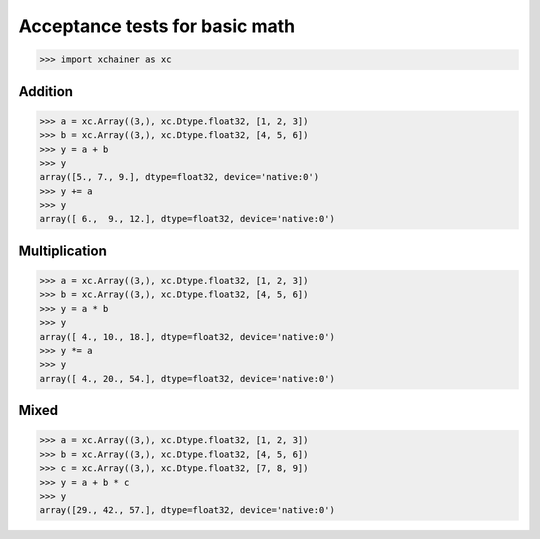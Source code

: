 Acceptance tests for basic math
===============================

>>> import xchainer as xc

Addition
--------

>>> a = xc.Array((3,), xc.Dtype.float32, [1, 2, 3])
>>> b = xc.Array((3,), xc.Dtype.float32, [4, 5, 6])
>>> y = a + b
>>> y
array([5., 7., 9.], dtype=float32, device='native:0')
>>> y += a
>>> y
array([ 6.,  9., 12.], dtype=float32, device='native:0')


Multiplication
--------------

>>> a = xc.Array((3,), xc.Dtype.float32, [1, 2, 3])
>>> b = xc.Array((3,), xc.Dtype.float32, [4, 5, 6])
>>> y = a * b
>>> y
array([ 4., 10., 18.], dtype=float32, device='native:0')
>>> y *= a
>>> y
array([ 4., 20., 54.], dtype=float32, device='native:0')


Mixed
-----

>>> a = xc.Array((3,), xc.Dtype.float32, [1, 2, 3])
>>> b = xc.Array((3,), xc.Dtype.float32, [4, 5, 6])
>>> c = xc.Array((3,), xc.Dtype.float32, [7, 8, 9])
>>> y = a + b * c
>>> y
array([29., 42., 57.], dtype=float32, device='native:0')

